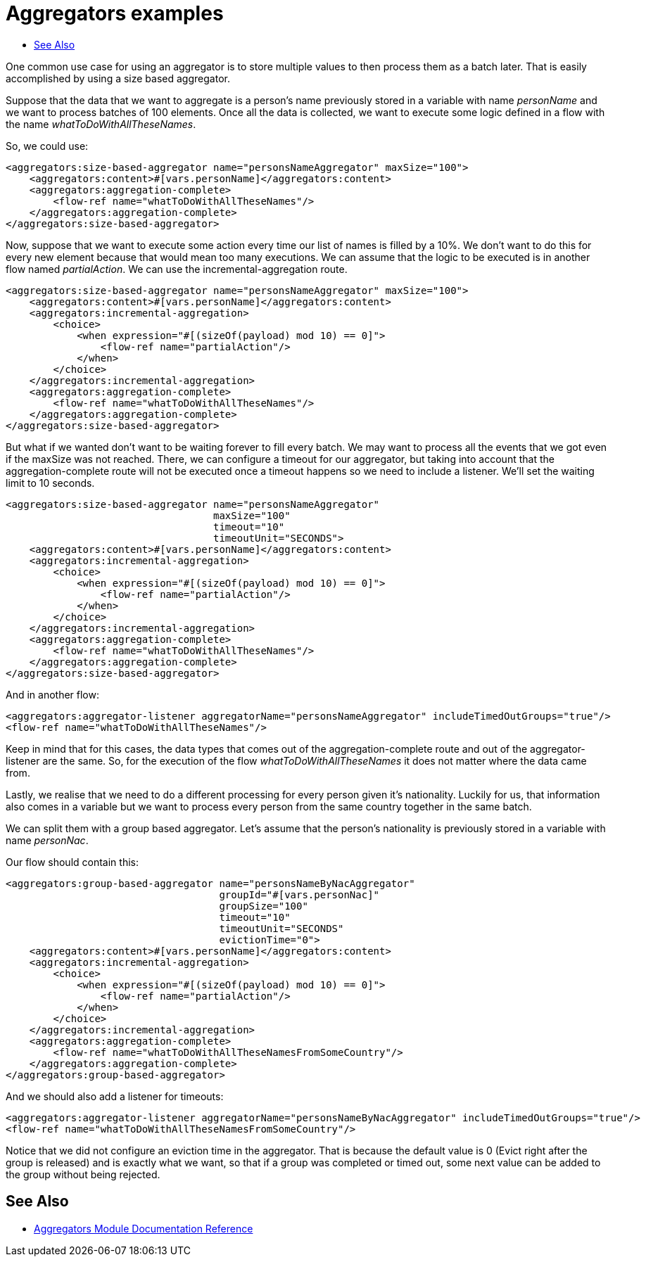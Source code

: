 [[aggregators-examples]]
= Aggregators examples
:keywords: aggregators, connector
:toc:
:toc-title:

One common use case for using an aggregator is to store multiple values to then process them as a batch later.
That is easily accomplished by using a size based aggregator.

Suppose that the data that we want to aggregate is a person's name previously stored in a variable with name _personName_ and we want to process batches of 100 elements. Once all the data is collected, we want to execute some logic defined in a flow with the name _whatToDoWithAllTheseNames_.

So, we could use:

[source, xml, linenums]
----
<aggregators:size-based-aggregator name="personsNameAggregator" maxSize="100">
    <aggregators:content>#[vars.personName]</aggregators:content>
    <aggregators:aggregation-complete>
        <flow-ref name="whatToDoWithAllTheseNames"/>
    </aggregators:aggregation-complete>
</aggregators:size-based-aggregator>
----

Now, suppose that we want to execute some action every time our list of names is filled by a 10%. We don't want to do this for every new element because that would mean too many executions. We can assume that the logic to be executed is in another flow named _partialAction_.
We can use the incremental-aggregation route.

[source, xml, linenums]
----
<aggregators:size-based-aggregator name="personsNameAggregator" maxSize="100">
    <aggregators:content>#[vars.personName]</aggregators:content>
    <aggregators:incremental-aggregation>
        <choice>
            <when expression="#[(sizeOf(payload) mod 10) == 0]">
                <flow-ref name="partialAction"/>
            </when>
        </choice>
    </aggregators:incremental-aggregation>
    <aggregators:aggregation-complete>
        <flow-ref name="whatToDoWithAllTheseNames"/>
    </aggregators:aggregation-complete>
</aggregators:size-based-aggregator>
----

But what if we wanted don't want to be waiting forever to fill every batch. We may want to process all the events that we got even if the maxSize was not reached.
There, we can configure a timeout for our aggregator, but taking into account that the aggregation-complete route will not be executed once a timeout happens so we need to include a listener.
We'll set the waiting limit to 10 seconds.

[source, xml, linenums]
----
<aggregators:size-based-aggregator name="personsNameAggregator"
                                   maxSize="100"
                                   timeout="10"
                                   timeoutUnit="SECONDS">
    <aggregators:content>#[vars.personName]</aggregators:content>
    <aggregators:incremental-aggregation>
        <choice>
            <when expression="#[(sizeOf(payload) mod 10) == 0]">
                <flow-ref name="partialAction"/>
            </when>
        </choice>
    </aggregators:incremental-aggregation>
    <aggregators:aggregation-complete>
        <flow-ref name="whatToDoWithAllTheseNames"/>
    </aggregators:aggregation-complete>
</aggregators:size-based-aggregator>
----

And in another flow:
[source, xml, linenums]
----
<aggregators:aggregator-listener aggregatorName="personsNameAggregator" includeTimedOutGroups="true"/>
<flow-ref name="whatToDoWithAllTheseNames"/>
----

Keep in mind that for this cases, the data types that comes out of the aggregation-complete route and out of the aggregator-listener are the same.
So, for the execution of the flow _whatToDoWithAllTheseNames_ it does not matter where the data came from.

Lastly, we realise that we need to do a different processing for every person given it's nationality.
Luckily for us, that information also comes in a variable but we want to process every person from the same country together in the same batch.

We can split them with a group based aggregator.
Let's assume that the person's nationality is previously stored in a variable with name _personNac_.

Our flow should contain this:

[source, xml, linenums]
----
<aggregators:group-based-aggregator name="personsNameByNacAggregator"
                                    groupId="#[vars.personNac]"
                                    groupSize="100"
                                    timeout="10"
                                    timeoutUnit="SECONDS"
                                    evictionTime="0">
    <aggregators:content>#[vars.personName]</aggregators:content>
    <aggregators:incremental-aggregation>
        <choice>
            <when expression="#[(sizeOf(payload) mod 10) == 0]">
                <flow-ref name="partialAction"/>
            </when>
        </choice>
    </aggregators:incremental-aggregation>
    <aggregators:aggregation-complete>
        <flow-ref name="whatToDoWithAllTheseNamesFromSomeCountry"/>
    </aggregators:aggregation-complete>
</aggregators:group-based-aggregator>
----

And we should also add a listener for timeouts:

[source, xml, linenums]
----
<aggregators:aggregator-listener aggregatorName="personsNameByNacAggregator" includeTimedOutGroups="true"/>
<flow-ref name="whatToDoWithAllTheseNamesFromSomeCountry"/>
----

Notice that we did not configure an eviction time in the aggregator. That is because the default value is 0 (Evict right after the group is released)
and is exactly what we want, so that if a group was completed or timed out, some next value can be added to the group without being rejected.


[[see_also]]
== See Also
* link:aggregators-reference[Aggregators Module Documentation Reference]